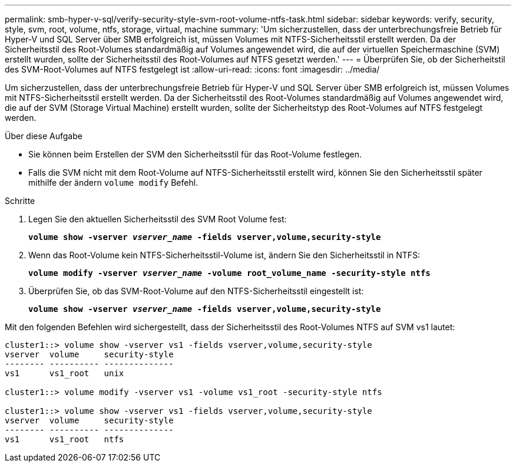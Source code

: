 ---
permalink: smb-hyper-v-sql/verify-security-style-svm-root-volume-ntfs-task.html 
sidebar: sidebar 
keywords: verify, security, style, svm, root, volume, ntfs, storage, virtual, machine 
summary: 'Um sicherzustellen, dass der unterbrechungsfreie Betrieb für Hyper-V und SQL Server über SMB erfolgreich ist, müssen Volumes mit NTFS-Sicherheitsstil erstellt werden. Da der Sicherheitsstil des Root-Volumes standardmäßig auf Volumes angewendet wird, die auf der virtuellen Speichermaschine (SVM) erstellt wurden, sollte der Sicherheitsstil des Root-Volumes auf NTFS gesetzt werden.' 
---
= Überprüfen Sie, ob der Sicherheitstil des SVM-Root-Volumes auf NTFS festgelegt ist
:allow-uri-read: 
:icons: font
:imagesdir: ../media/


[role="lead"]
Um sicherzustellen, dass der unterbrechungsfreie Betrieb für Hyper-V und SQL Server über SMB erfolgreich ist, müssen Volumes mit NTFS-Sicherheitsstil erstellt werden. Da der Sicherheitsstil des Root-Volumes standardmäßig auf Volumes angewendet wird, die auf der SVM (Storage Virtual Machine) erstellt wurden, sollte der Sicherheitstyp des Root-Volumes auf NTFS festgelegt werden.

.Über diese Aufgabe
* Sie können beim Erstellen der SVM den Sicherheitsstil für das Root-Volume festlegen.
* Falls die SVM nicht mit dem Root-Volume auf NTFS-Sicherheitsstil erstellt wird, können Sie den Sicherheitsstil später mithilfe der ändern `volume modify` Befehl.


.Schritte
. Legen Sie den aktuellen Sicherheitsstil des SVM Root Volume fest:
+
`*volume show -vserver _vserver_name_ -fields vserver,volume,security-style*`

. Wenn das Root-Volume kein NTFS-Sicherheitsstil-Volume ist, ändern Sie den Sicherheitsstil in NTFS:
+
`*volume modify -vserver _vserver_name_ -volume root_volume_name -security-style ntfs*`

. Überprüfen Sie, ob das SVM-Root-Volume auf den NTFS-Sicherheitsstil eingestellt ist:
+
`*volume show -vserver _vserver_name_ -fields vserver,volume,security-style*`



Mit den folgenden Befehlen wird sichergestellt, dass der Sicherheitsstil des Root-Volumes NTFS auf SVM vs1 lautet:

[listing]
----
cluster1::> volume show -vserver vs1 -fields vserver,volume,security-style
vserver  volume     security-style
-------- ---------- --------------
vs1      vs1_root   unix

cluster1::> volume modify -vserver vs1 -volume vs1_root -security-style ntfs

cluster1::> volume show -vserver vs1 -fields vserver,volume,security-style
vserver  volume     security-style
-------- ---------- --------------
vs1      vs1_root   ntfs
----